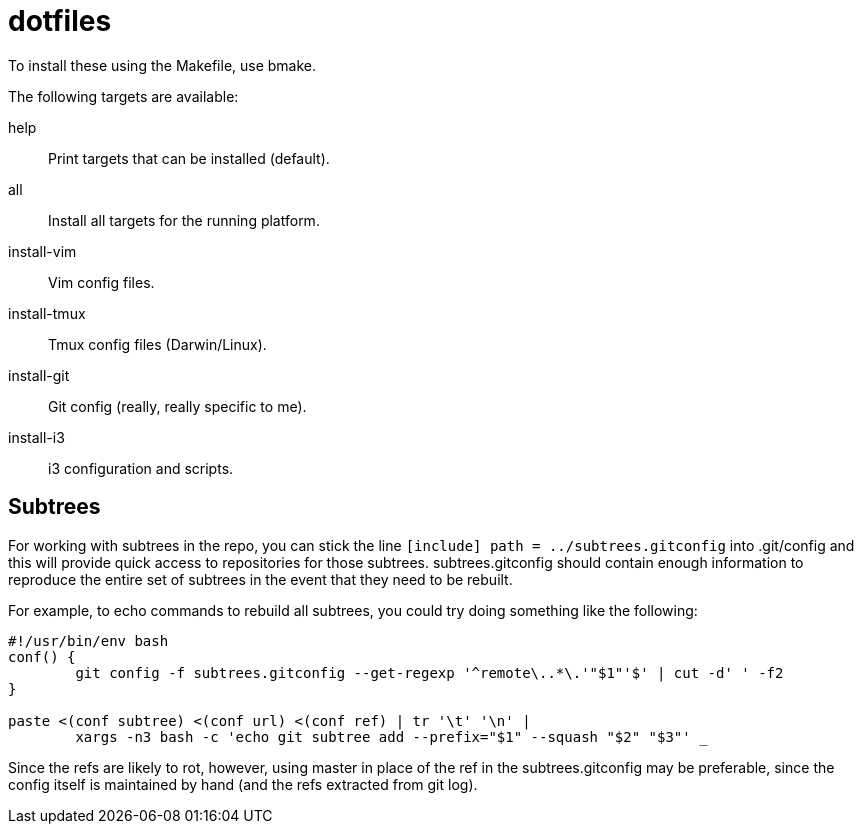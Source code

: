 dotfiles
========

To install these using the Makefile, use bmake.

The following targets are available:

help::
    Print targets that can be installed (default).
all::
    Install all targets for the running platform.
install-vim::
    Vim config files.
install-tmux::
    Tmux config files (Darwin/Linux).
install-git::
    Git config (really, really specific to me).
install-i3::
    i3 configuration and scripts.


Subtrees
--------

For working with subtrees in the repo, you can stick the line
`[include] path = ../subtrees.gitconfig` into .git/config and this will provide
quick access to repositories for those subtrees. subtrees.gitconfig should
contain enough information to reproduce the entire set of subtrees in the event
that they need to be rebuilt.

For example, to echo commands to rebuild all subtrees, you could try doing
something like the following:

----
#!/usr/bin/env bash
conf() {
        git config -f subtrees.gitconfig --get-regexp '^remote\..*\.'"$1"'$' | cut -d' ' -f2
}

paste <(conf subtree) <(conf url) <(conf ref) | tr '\t' '\n' |
        xargs -n3 bash -c 'echo git subtree add --prefix="$1" --squash "$2" "$3"' _
----

Since the refs are likely to rot, however, using master in place of the ref in
the subtrees.gitconfig may be preferable, since the config itself is maintained
by hand (and the refs extracted from git log).
